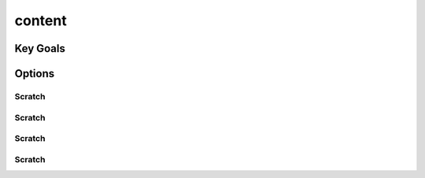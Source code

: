 content
===========
Key Goals
-----------

Options
-----------

Scratch
~~~~~~~~~~~

Scratch
~~~~~~~~~~~

Scratch
~~~~~~~~~~~

Scratch
~~~~~~~~~~~
